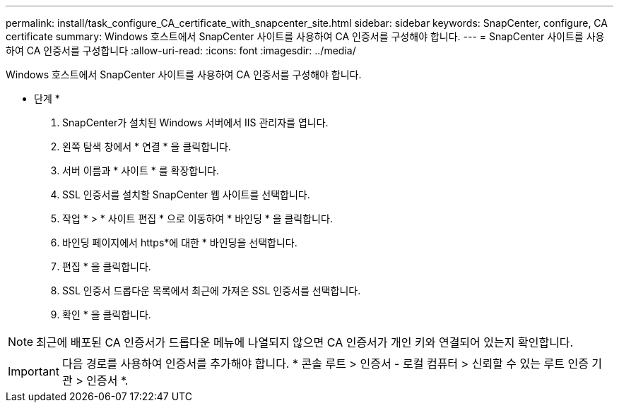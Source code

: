 ---
permalink: install/task_configure_CA_certificate_with_snapcenter_site.html 
sidebar: sidebar 
keywords: SnapCenter, configure, CA certificate 
summary: Windows 호스트에서 SnapCenter 사이트를 사용하여 CA 인증서를 구성해야 합니다. 
---
= SnapCenter 사이트를 사용하여 CA 인증서를 구성합니다
:allow-uri-read: 
:icons: font
:imagesdir: ../media/


[role="lead"]
Windows 호스트에서 SnapCenter 사이트를 사용하여 CA 인증서를 구성해야 합니다.

* 단계 *

. SnapCenter가 설치된 Windows 서버에서 IIS 관리자를 엽니다.
. 왼쪽 탐색 창에서 * 연결 * 을 클릭합니다.
. 서버 이름과 * 사이트 * 를 확장합니다.
. SSL 인증서를 설치할 SnapCenter 웹 사이트를 선택합니다.
. 작업 * > * 사이트 편집 * 으로 이동하여 * 바인딩 * 을 클릭합니다.
. 바인딩 페이지에서 https*에 대한 * 바인딩을 선택합니다.
. 편집 * 을 클릭합니다.
. SSL 인증서 드롭다운 목록에서 최근에 가져온 SSL 인증서를 선택합니다.
. 확인 * 을 클릭합니다.



NOTE: 최근에 배포된 CA 인증서가 드롭다운 메뉴에 나열되지 않으면 CA 인증서가 개인 키와 연결되어 있는지 확인합니다.


IMPORTANT: 다음 경로를 사용하여 인증서를 추가해야 합니다. * 콘솔 루트 > 인증서 - 로컬 컴퓨터 > 신뢰할 수 있는 루트 인증 기관 > 인증서 *.
